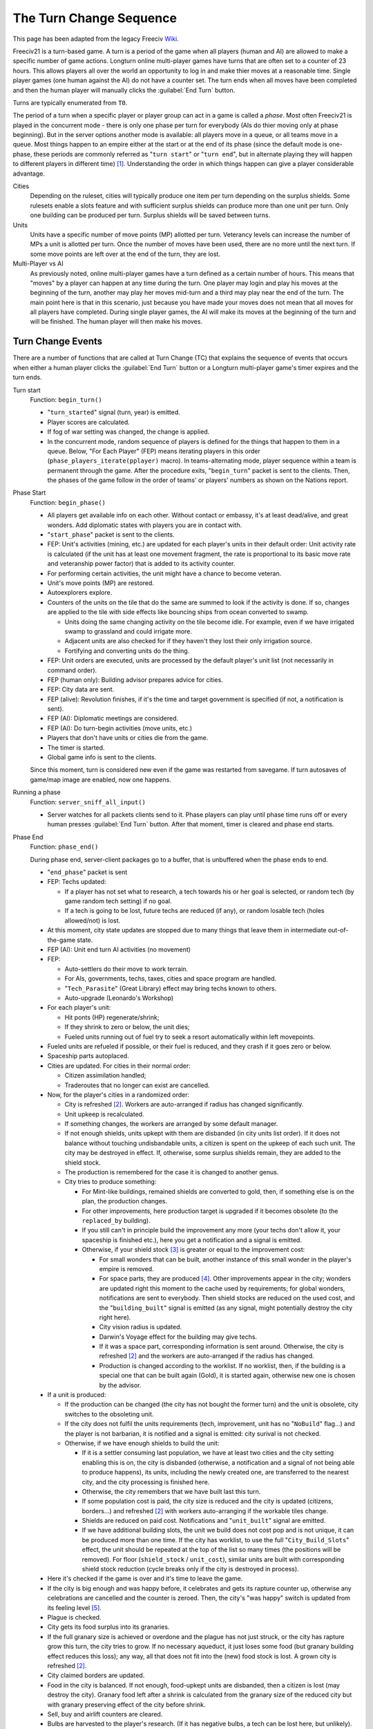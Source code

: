 The Turn Change Sequence
************************

This page has been adapted from the legacy Freeciv `Wiki <https://freeciv.fandom.com/wiki/Turn>`_.

Freeciv21 is a turn-based game. A turn is a period of the game when all players (human and AI) are allowed to
make a specific number of game actions. Longturn online multi-player games have turns that are often set to a
counter of 23 hours. This allows players all over the world an opportunity to log in and make thier moves at a
reasonable time. Single player games (one human against the AI) do not have a counter set. The turn ends when
all moves have been completed and then the human player will manually clicks the :guilabel:`End Turn` button.

Turns are typically enumerated from ``T0``.

The period of a turn when a specific player or player group can act in a game is called a *phase*. Most often
Freeciv21 is played in the concurrent mode - there is only one phase per turn for everybody (AIs do thier
moving only at phase beginning). But in the server options another mode is available: all players move in a
queue, or all teams move in a queue. Most things happen to an empire either at the start or at the end of its
phase (since the default mode is one-phase, these periods are commonly referred as "``turn start``" or
"``turn end``", but in alternate playing they will happen to different players in different time) [#f1]_.
Understanding the order in which things happen can give a player considerable advantage.

Cities
  Depending on the ruleset, cities will typically produce one item per turn depending on the surplus shields.
  Some rulesets enable a slots feature and with sufficient surplus shields can produce more than one unit per
  turn. Only one building can be produced per turn. Surplus shields will be saved between turns.

Units
  Units have a specific number of move points (MP) allotted per turn. Veterancy levels can increase the number
  of MPs a unit is allotted per turn. Once the number of moves have been used, there are no more until the
  next turn. If some move points are left over at the end of the turn, they are lost.

Multi-Player vs AI
  As previously noted, online multi-player games have a turn defined as a certain number of hours. This means
  that "moves" by a player can happen at any time during the turn. One player may login and play his moves at
  the beginning of the turn, another may play her moves mid-turn and a third may play near the end of the
  turn. The main point here is that in this scenario, just because you have made your moves does not mean that
  all moves for all players have completed. During single player games, the AI will make its moves at the
  beginning of the turn and will be finished. The human player will then make his moves.


Turn Change Events
==================

There are a number of functions that are called at Turn Change (TC) that explains the sequence of events that
occurs when either a human player clicks the :guilabel:`End Turn` button or a Longturn multi-player game's
timer expires and the turn ends.

Turn start
  Function: ``begin_turn()``

  * "``turn_started``" signal (turn, year) is emitted.
  * Player scores are calculated.
  * If fog of war setting was changed, the change is applied.
  * In the concurrent mode, random sequence of players is defined for the things that happen to them in a
    queue. Below, "For Each Player" (FEP) means iterating players in this order
    (``phase_players_iterate(pplayer)`` macro). In teams-alternating mode, player sequence within a team is
    permanent through the game. After the procedure exits, "``begin_turn``" packet is sent to the clients.
    Then, the phases of the game follow in the order of teams' or players' numbers as shown on the Nations
    report.

Phase Start
  Function: ``begin_phase()``

  * All players get available info on each other. Without contact or embassy, it's at least dead/alive, and
    great wonders. Add diplomatic states with players you are in contact with.
  * "``start_phase``" packet is sent to the clients.
  * FEP: Unit's activities (mining, etc.) are updated for each player's units in their default order: Unit
    activity rate is calculated (if the unit has at least one movement fragment, the rate is proportional to
    its basic move rate and veteranship power factor) that is added to its activity counter.
  * For performing certain activities, the unit might have a chance to become veteran.
  * Unit's move points (MP) are restored.
  * Autoexplorers explore.
  * Counters of the units on the tile that do the same are summed to look if the activity is done. If so,
    changes are applied to the tile with side effects like bouncing ships from ocean converted to swamp.

    * Units doing the same changing activity on the tile become idle. For example, even if we have irrigated
      swamp to grassland and could irrigate more.
    * Adjacent units are also checked for if they haven't they lost their only irrigation source.
    * Fortifying and converting units do the thing.

  * FEP: Unit orders are executed, units are processed by the default player's unit list (not necessarily in
    command order).
  * FEP (human only): Building advisor prepares advice for cities.
  * FEP: City data are sent.
  * FEP (alive): Revolution finishes, if it's the time and target government is specified (if not, a
    notification is sent).
  * FEP (AI): Diplomatic meetings are considered.
  * FEP (AI): Do turn-begin activities (move units, etc.)
  * Players that don't have units or cities die from the game.
  * The timer is started.
  * Global game info is sent to the clients.

  Since this moment, turn is considered new even if the game was restarted from savegame. If turn autosaves of
  game/map image are enabled, now one happens.

Running a phase
  Function: ``server_sniff_all_input()``

  * Server watches for all packets clients send to it. Phase players can play until phase time runs off or
    every human presses :guilabel:`End Turn` button. After that moment, timer is cleared and phase end starts.

Phase End
  Function: ``phase_end()``

  During phase end, server-client packages go to a buffer, that is unbuffered when the phase ends to end.

  * "``end_phase``" packet is sent
  * FEP: Techs updated:

    * If a player has not set what to research, a tech towards his or her goal is selected, or random tech (by
      game random tech setting) if no goal.
    * If a tech is going to be lost, future techs are reduced (if any), or random losable tech (holes
      allowed/not) is lost.

  * At this moment, city state updates are stopped due to many things that leave them in intermediate
    out-of-the-game state.
  * FEP (AI): Unit end turn AI activities (no movement)
  * FEP:

    * Auto-settlers do their move to work terrain.
    * For AIs, governments, techs, taxes, cities and space program are handled.
    * "``Tech_Parasite``" (Great Library) effect may bring techs known to others.
    * Auto-upgrade (Leonardo's Workshop)

  * For each player's unit:

    * Hit ponts (HP) regenerate/shrink;
    * If they shrink to zero or below, the unit dies;
    * Fueled units running out of fuel try to seek a resort automatically within left movepoints.

  * Fueled units are refueled if possible, or their fuel is reduced, and they crash if it goes zero or below.
  * Spaceship parts autoplaced.
  * Cities are updated. For cities in their normal order:

    * Citizen assimilation handled;
    * Traderoutes that no longer can exist are cancelled.

  * Now, for the player's cities in a randomized order:

    * City is refreshed [#f2]_. Workers are auto-arranged if radius has changed significantly.
    * Unit upkeep is recalculated.
    * If something changes, the workers are arranged by some default manager.
    * If not enough shields, units upkept with them are disbanded (in city units list order). If it does not
      balance without touching undisbandable units, a citizen is spent on the upkeep of each such unit. The
      city may be destroyed in effect. If, otherwise, some surplus shields remain, they are added to the
      shield stock.
    * The production is remembered for the case it is changed to another genus.
    * City tries to produce something:

      * For Mint-like buildings, remained shields are converted to gold, then, if something else is on the
        plan, the production changes.
      * For other improvements, here production target is upgraded if it becomes obsolete (to the ``replaced_by``
        building).
      * If you still can't in principle build the improvement any more (your techs don't allow it, your
        spaceship is finished etc.), here you get a notification and a signal is emitted.
      * Otherwise, if your shield stock [#f3]_ is greater or equal to the improvement cost:

        * For small wonders that can be built, another instance of this small wonder in the player's empire is
          removed.
        * For space parts, they are produced [#f4]_. Other improvements appear in the city; wonders are updated
          right this moment to the cache used by requirements; for global wonders, notifications are sent to
          everybody. Then shield stocks are reduced on the used cost, and the "``building_built``" signal is
          emitted (as any signal, might potentially destroy the city right here).
        * City vision radius is updated.
        * Darwin's Voyage effect for the building may give techs.
        * If it was a space part, corresponding information is sent around. Otherwise, the city is
          refreshed [#f2]_ and the workers are auto-arranged if the radius has changed.
        * Production is changed according to the worklist. If no worklist, then, if the building is a special
          one that can be built again (Gold), it is started again, otherwise new one is chosen by the advisor.

  * If a unit is produced:

    * If the production can be changed (the city has not bought the former turn) and the unit is obsolete,
      city switches to the obsoleting unit.
    * If the city does not fulfil the units requirements (tech, improvement, unit has no "``NoBuild``" flag...)
      and the player is not barbarian, it is notified and a signal is emitted: city surival is not checked.
    * Otherwise, if we have enough shields to build the unit:

      * If it is a settler consuming last population, we have at least two cities and the city setting
        enabling this is on, the city is disbanded (otherwise, a notification and a signal of not being able
        to produce happens), its units, including the newly created one, are transferred to the nearest city,
        and the city processing is finished here.
      * Otherwise, the city remembers that we have built last this turn.
      * If some population cost is paid, the city size is reduced and the city is updated (citizens,
        borders...) and refreshed [#f2]_ with workers auto-arranging if the workable tiles change.
      * Shields are reduced on paid cost. Notifications and "``unit_built``" signal are emitted.
      * If we have additional building slots, the unit we build does not cost pop and is not unique, it can
        be produced more than one time. If the city has worklist, to use the full "``City_Build_Slots``"
        effect, the unit should be repeated at the top of the list so many times (the positions will be
        removed). For floor (``shield_stock`` / ``unit_cost``), similar units are built with corresponding
        shield stock reduction (cycle breaks only if the city is destroyed in process).

  * Here it's checked if the game is over and it's time to leave the game.
  * If the city is big enough and was happy before, it celebrates and gets its rapture counter up, otherwise
    any celebrations are cancelled and the counter is zeroed. Then, the city's "was happy" switch is updated
    from its feeling level [#f5]_.
  * Plague is checked.
  * City gets its food surplus into its granaries.
  * If the full granary size is achieved or overdone and the plague has not just struck, or the city has
    rapture grow this turn, the city tries to grow. If no necessary aqueduct, it just loses some food (but
    granary building effect reduces this loss); any way, all that does not fit into the (new) food stock is
    lost. A grown city is refreshed [#f2]_.
  * City claimed borders are updated.
  * Food in the city is balanced. If not enough, food-upkept units are disbanded, then a citizen is lost (may
    destroy the city). Granary food left after a shrink is calculated from the granary size of the reduced
    city but with granary preserving effect of the city before shrink.
  * Sell, buy and airlift counters are cleared.
  * Bulbs are harvested to the player's research. (If it has negative bulbs, a tech can be lost here, but
    unlikely).
  * Gold is harvested to the player's treasury, then gold upkeep to buildings and units is paid. If the
    treasury appears in debt after this calculation, balancing happens according to gold upkeep style (not
    here in style 2).
  * If the city is in disorder, notification is sent and disorder turns counter is increased.
  * Pollution is checked (production is calculated without disorder fine)
  * If you rebel enough turns to overthrow your government, it happens.
  * The city is finally refreshed [#f2]_ and workers are auto-arranged.
  * National gold upkeeps are balanced, according to the upkeep style. Nationally supported improvements (not
    wonders) are put on list, and a random one is sold until the gold is positive. The same happens to
    gold-upkept units (transports are disbanded only after all their cargo is checked for disbanding, units
    that can not be "sold" don't return their upkeep into the treasury).
  * If expenses exceed 150% of the treasury, warning "LOW on FUNDS!" is sent to the player.
  * Pay tech upkeep and check for obtaining/losing techs.
  * FEP: Refresh cities vision.
  * At this moment, the players in "dying" state leave the gameboard.
  * Internet or Apollo Program revealing effects show things (depending on ruleset).
  * Marco Polo's Embassy effect gives contact to other players (depending on ruleset).
  * FEP: Phase finished AI function (for human players, also needed to initialize :doc:`cma`).
  * Now connections are unbuffered. If the game is over for this moment, other phases of the turn are not
    started. After done with phases, the turn begins to end.

Turn end
  Function: ``end_turn()``

  * End phase packet is sent.
  * Borders are updated over the map.
  * Barbarians are summoned.
  * If migrations are enabled, they happen, and all cities are sent to players.
  * City disasters.
  * Global warming.
  * Nuclear winter.
  * Diplomatic states are updated (e.g. ceasefires run out). Players are iterated in a two-floor loop, on both
    levels in their main order. This includes moving or destroying illegally positioned units.
  * Historians may do their reports.
  * Settings turn.
  * Voting turn.
  * In-game date advances.
  * Timeout is updated.
  * Game and players info is sent to the clients.
  * Year is sent to the clients.

  Then, the metaserver info is sent. The game is checked to be over by rules or stopped manually; if so, players
  are ranked.

Game over
  Client connections are thawed, and the turn timer is cleared. The scores are calculated and go to the
  scorelog. Map is shown to everybody. Server resends info to the metaserver, and saves the game on gameover.

.. rubric:: Footnotes

.. [#f1] A granary influents food stock if built on the growing turn. Barracks won't regenerate all HP of
   units resting in the city the turn they are built.
.. [#f2] The "``City_Build_Slots``" effect works for making units only.
.. [#f3] Units that obsolete another but have fallen not available for e.g. government change are not
   "downgraded" (but also are not produced, even if you have paid for them!).
.. [#f4] A "``unit_built``" signal is not emitted if you disband a city; "``city_destroyed``" with nil as the
   destroyer parameter is instead. By the way, the unit will have the former city's "``Veteran_Build``" rank
   as a last memory of it.
.. [#f5] City happiness is not immediately updated with building a unit unless it costs population.
